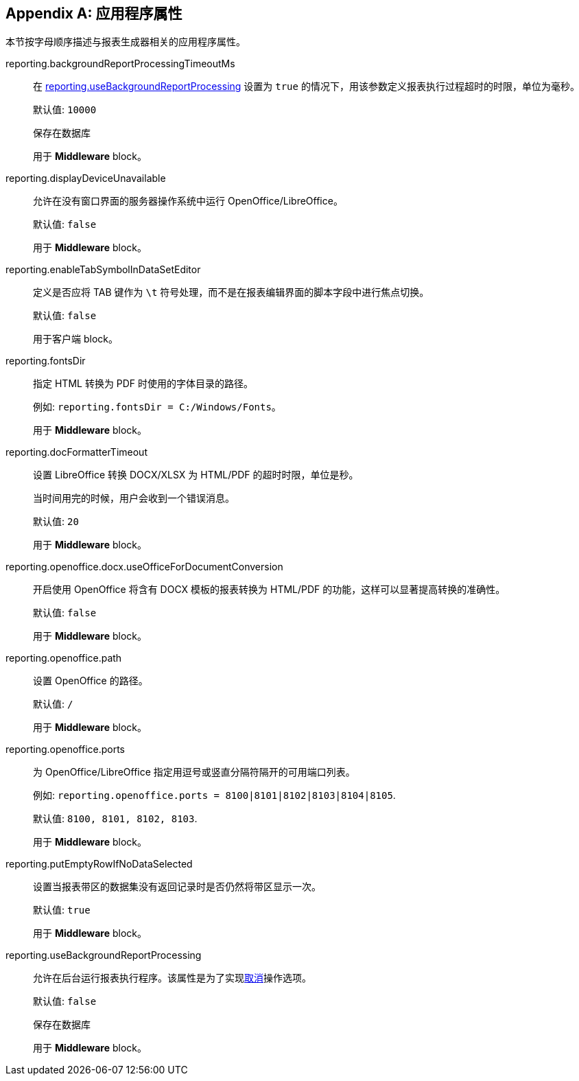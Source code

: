 :sourcesdir: ../../source

[appendix]
[[app_properties]]
== 应用程序属性

本节按字母顺序描述与报表生成器相关的应用程序属性。

[[reporting.backgroundReportProcessingTimeoutMs]]
reporting.backgroundReportProcessingTimeoutMs::
+
--
在 <<reporting.useBackgroundReportProcessing,reporting.useBackgroundReportProcessing>> 设置为 `true` 的情况下，用该参数定义报表执行过程超时的时限，单位为毫秒。

默认值: `10000`

保存在数据库

用于 *Middleware* block。
--

[[reporting.displayDeviceUnavailable]]
reporting.displayDeviceUnavailable::
+
--
允许在没有窗口界面的服务器操作系统中运行 OpenOffice/LibreOffice。

默认值: `false`

用于 *Middleware* block。
--

[[reporting.enableTabSymbolInDataSetEditor]]
reporting.enableTabSymbolInDataSetEditor::
+
--

定义是否应将 TAB 键作为 `\t` 符号处理，而不是在报表编辑界面的脚本字段中进行焦点切换。

默认值: `false`

用于客户端 block。
--

[[reporting.fontsDir]]
reporting.fontsDir::
+
--
指定 HTML 转换为 PDF 时使用的字体目录的路径。

例如: `reporting.fontsDir = C:/Windows/Fonts`。

用于 *Middleware* block。
--

[[reporting.docFormatterTimeout]]
reporting.docFormatterTimeout::
+
--
设置 LibreOffice 转换 DOCX/XLSX 为 HTML/PDF 的超时时限，单位是秒。

当时间用完的时候，用户会收到一个错误消息。

默认值: `20`

用于 *Middleware* block。
--

[[reporting.openoffice.docx.useOfficeForDocumentConversion]]
reporting.openoffice.docx.useOfficeForDocumentConversion::
+
--
开启使用 OpenOffice 将含有 DOCX 模板的报表转换为 HTML/PDF 的功能，这样可以显著提高转换的准确性。

默认值: `false`

用于 *Middleware* block。
--

[[reporting.openoffice.path]]
reporting.openoffice.path::
+
--
设置 OpenOffice 的路径。

默认值: `/`

用于 *Middleware* block。
--

[[reporting.openoffice.ports]]
reporting.openoffice.ports::
+
--
为 OpenOffice/LibreOffice 指定用逗号或竖直分隔符隔开的可用端口列表。

例如: `reporting.openoffice.ports = 8100|8101|8102|8103|8104|8105`.

默认值: `8100, 8101, 8102, 8103`.

用于 *Middleware* block。
--

[[reporting.putEmptyRowIfNoDataSelected]]
reporting.putEmptyRowIfNoDataSelected::
+
--
设置当报表带区的数据集没有返回记录时是否仍然将带区显示一次。

默认值: `true`

用于 *Middleware* block。
--

[[reporting.useBackgroundReportProcessing]]
reporting.useBackgroundReportProcessing::
+
--
允许在后台运行报表执行程序。该属性是为了实现<<run_cancel,取消>>操作选项。

默认值: `false`

保存在数据库

用于 *Middleware* block。
--
